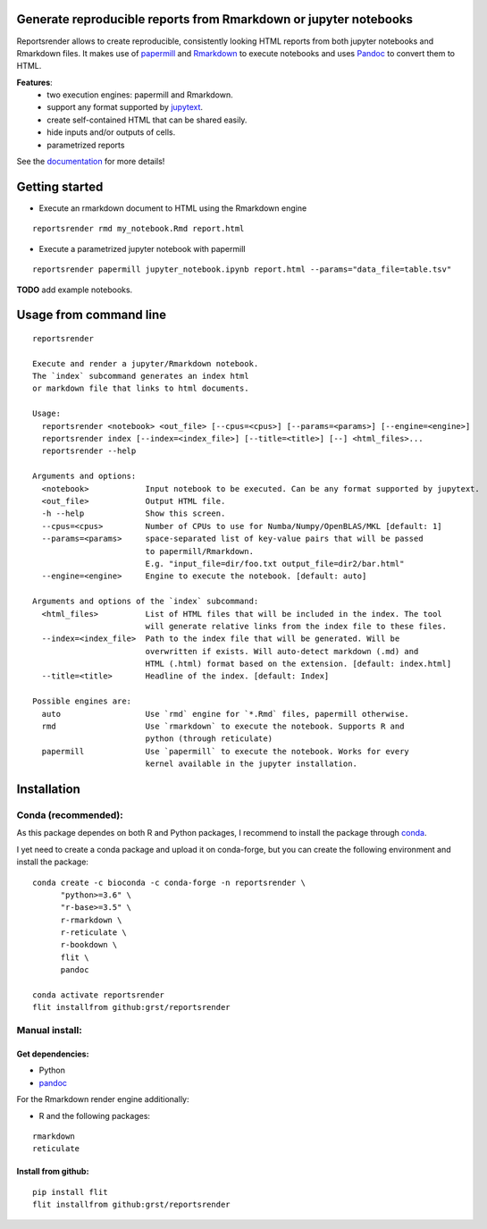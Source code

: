 Generate reproducible reports from Rmarkdown or jupyter notebooks
=================================================================
|travis| |docs| |black|

.. |travis| image:: https://travis-ci.com/grst/reportsrender.svg?branch=master
    :target: https://travis-ci.com/grst/reportsrender
    :alt: Build Status

.. |docs| image:: https://readthedocs.org/projects/reportsrender/badge/?version=latest
    :target: https://reportsrender.readthedocs.io/en/latest/?badge=latest
    :alt: Documentation Status
    
.. |black| image:: https://img.shields.io/badge/code%20style-black-000000.svg
    :target: https://github.com/psf/black
    :alt: The uncompromising python formatter

Reportsrender allows to create reproducible, consistently looking HTML reports from
both jupyter notebooks and Rmarkdown files. It makes use of `papermill <https://github.com/nteract/papermill>`_
and `Rmarkdown <https://bookdown.org/yihui/rmarkdown/>`_ to execute notebooks and uses
`Pandoc <https://pandoc.org/>`_ to convert them to HTML.

**Features**:
 * two execution engines: papermill and Rmarkdown.
 * support any format supported by `jupytext <https://github.com/mwouts/jupytext>`_.
 * create self-contained HTML that can be shared easily.
 * hide inputs and/or outputs of cells.
 * parametrized reports

See the `documentation <https://reportsrender.readthedocs.io/>`_ for more details!

Getting started
================

* Execute an rmarkdown document to HTML using the Rmarkdown engine

::

    reportsrender rmd my_notebook.Rmd report.html

* Execute a parametrized jupyter notebook with papermill

::

    reportsrender papermill jupyter_notebook.ipynb report.html --params="data_file=table.tsv"


**TODO** add example notebooks.


Usage from command line
=======================

::

    reportsrender

    Execute and render a jupyter/Rmarkdown notebook.
    The `index` subcommand generates an index html
    or markdown file that links to html documents.

    Usage:
      reportsrender <notebook> <out_file> [--cpus=<cpus>] [--params=<params>] [--engine=<engine>]
      reportsrender index [--index=<index_file>] [--title=<title>] [--] <html_files>...
      reportsrender --help

    Arguments and options:
      <notebook>            Input notebook to be executed. Can be any format supported by jupytext.
      <out_file>            Output HTML file.
      -h --help             Show this screen.
      --cpus=<cpus>         Number of CPUs to use for Numba/Numpy/OpenBLAS/MKL [default: 1]
      --params=<params>     space-separated list of key-value pairs that will be passed
                            to papermill/Rmarkdown.
                            E.g. "input_file=dir/foo.txt output_file=dir2/bar.html"
      --engine=<engine>     Engine to execute the notebook. [default: auto]

    Arguments and options of the `index` subcommand:
      <html_files>          List of HTML files that will be included in the index. The tool
                            will generate relative links from the index file to these files.
      --index=<index_file>  Path to the index file that will be generated. Will be
                            overwritten if exists. Will auto-detect markdown (.md) and
                            HTML (.html) format based on the extension. [default: index.html]
      --title=<title>       Headline of the index. [default: Index]

    Possible engines are:
      auto                  Use `rmd` engine for `*.Rmd` files, papermill otherwise.
      rmd                   Use `rmarkdown` to execute the notebook. Supports R and
                            python (through reticulate)
      papermill             Use `papermill` to execute the notebook. Works for every
                            kernel available in the jupyter installation.






Installation
============

Conda (recommended):
^^^^^^^^^^^^^^^^^^^^
As this package dependes on both R and Python packages, I recommend
to install the package through `conda <https://docs.conda.io/en/latest/miniconda.html>`_.

I yet need to create a conda package and upload it on conda-forge, but you can create the following environment
and install the package:

::

    conda create -c bioconda -c conda-forge -n reportsrender \
          "python>=3.6" \
          "r-base>=3.5" \
          r-rmarkdown \
          r-reticulate \
          r-bookdown \
          flit \
          pandoc

    conda activate reportsrender
    flit installfrom github:grst/reportsrender




Manual install:
^^^^^^^^^^^^^^^

Get dependencies:
"""""""""""""""""

* Python
* `pandoc`_

For the Rmarkdown render engine additionally:

* R and the following packages:

::

    rmarkdown
    reticulate


Install from github:
""""""""""""""""""""

::

    pip install flit
    flit installfrom github:grst/reportsrender



